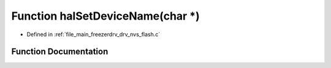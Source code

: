 .. _exhale_function_drv__nvs__flash_8c_1ad2ba3764ae4544d25b9791713e0c39cc:

Function halSetDeviceName(char \*)
==================================

- Defined in :ref:`file_main_freezerdrv_drv_nvs_flash.c`


Function Documentation
----------------------


.. doxygenfunction:: halSetDeviceName(char *)

